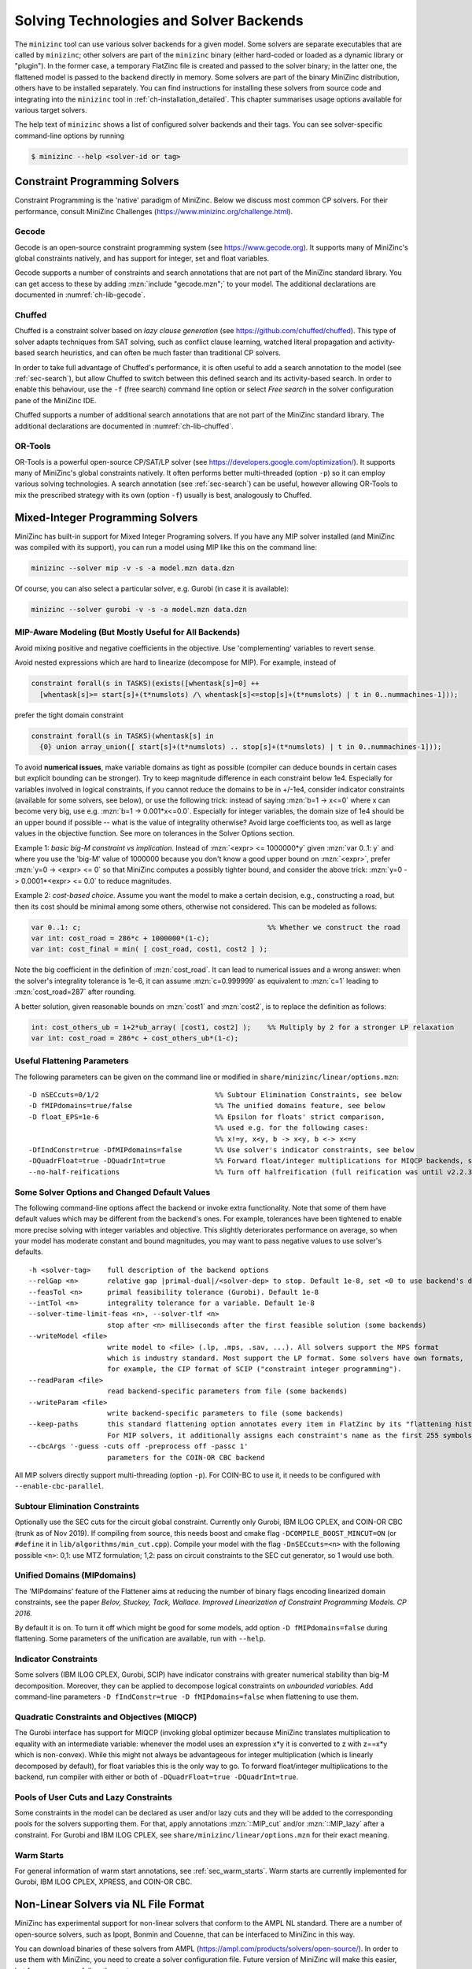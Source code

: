 .. _ch-solvers:

Solving Technologies and Solver Backends
========================================

The ``minizinc`` tool can use various solver backends for a given model.
Some solvers are separate executables that are called by ``minizinc``;
other solvers are part of the ``minizinc`` binary (either hard-coded or loaded as a dynamic library or "plugin").
In the former case, a temporary FlatZinc file is created and passed to the solver binary;
in the latter one, the flattened model is passed to the backend directly in memory.
Some solvers are part of the binary MiniZinc distribution, others have to be installed separately.
You can find instructions for installing these solvers from source code and integrating into the ``minizinc`` tool
in :ref:`ch-installation_detailed`.
This chapter summarises usage options available for various target solvers.

The help text of ``minizinc`` shows a list of configured solver backends and their tags. You can see solver-specific command-line options by running

.. code-block:: bash

  $ minizinc --help <solver-id or tag>

Constraint Programming Solvers
------------------------------

Constraint Programming is the 'native' paradigm of MiniZinc. Below we discuss most common CP solvers.
For their performance, consult MiniZinc Challenges (https://www.minizinc.org/challenge.html).

Gecode
~~~~~~

Gecode is an open-source constraint programming system (see https://www.gecode.org).
It supports many of MiniZinc's global constraints natively, and has support for integer, set and float variables.

Gecode supports a number of constraints and search annotations that are not part of the MiniZinc standard library.
You can get access to these by adding :mzn:`include "gecode.mzn";` to your model. The additional declarations are documented in :numref:`ch-lib-gecode`.


Chuffed
~~~~~~~

Chuffed is a constraint solver based on *lazy clause generation* (see https://github.com/chuffed/chuffed).
This type of solver adapts techniques from SAT solving, such as conflict clause learning,
watched literal propagation and activity-based search heuristics, and can often be much faster than traditional CP solvers.

In order to take full advantage of Chuffed's performance,
it is often useful to add a search annotation to the model (see :ref:`sec-search`),
but allow Chuffed to switch between this defined search and its activity-based search.
In order to enable this behaviour, use the ``-f`` (free search) command line option or
select *Free search* in the solver configuration pane of the MiniZinc IDE.

Chuffed supports a number of additional search annotations that are not part of the MiniZinc standard library.
The additional declarations are documented in :numref:`ch-lib-chuffed`.

OR-Tools
~~~~~~~~

OR-Tools is a powerful open-source CP/SAT/LP solver (see https://developers.google.com/optimization/).
It supports many of MiniZinc's global constraints natively. It often performs better multi-threaded (option ``-p``)
so it can employ various solving technologies. A search annotation (see :ref:`sec-search`) can be useful,
however allowing OR-Tools to mix the prescribed strategy with its own (option ``-f``) usually is best,
analogously to Chuffed.


Mixed-Integer Programming Solvers
---------------------------------

MiniZinc has built-in support for Mixed Integer Programing solvers.
If you have any MIP solver installed (and MiniZinc was compiled with its support),
you can run a model using MIP like this on the command line:

.. code-block:: bash
  
  minizinc --solver mip -v -s -a model.mzn data.dzn

Of course, you can also select a particular solver, e.g. Gurobi (in case it is available):

.. code-block:: bash
  
  minizinc --solver gurobi -v -s -a model.mzn data.dzn

MIP-Aware Modeling (But Mostly Useful for All Backends)
~~~~~~~~~~~~~~~~~~~~~~~~~~~~~~~~~~~~~~~~~~~~~~~~~~~~~~~

Avoid mixing positive and negative coefficients in the objective. Use 'complementing' variables to revert sense.

Avoid nested expressions which are hard to linearize (decompose for MIP). For example, instead of

.. code-block:: minizinc

  constraint forall(s in TASKS)(exists([whentask[s]=0] ++
    [whentask[s]>= start[s]+(t*numslots) /\ whentask[s]<=stop[s]+(t*numslots) | t in 0..nummachines-1]));

prefer the tight domain constraint

.. code-block:: minizinc

  constraint forall(s in TASKS)(whentask[s] in
    {0} union array_union([ start[s]+(t*numslots) .. stop[s]+(t*numslots) | t in 0..nummachines-1]));

To avoid **numerical issues**, make variable domains as tight as possible (compiler can deduce bounds in certain cases but explicit bounding can be stronger).
Try to keep magnitude difference in each constraint below 1e4.
Especially for variables involved in logical constraints, if you cannot reduce the domains to be in +/-1e4,
consider indicator constraints (available for some solvers, see below), or use the following trick:
instead of saying :mzn:`b=1 -> x<=0` where x can become very big, use e.g. :mzn:`b=1 -> 0.001*x<=0.0`.
Especially for integer variables, the domain size of 1e4 should be an upper bound if possible -- what is the value of integrality otherwise?
Avoid large coefficients too, as well as large values in the objective function.
See more on tolerances in the Solver Options section.

Example 1: *basic big-M constraint vs implication*. Instead of :mzn:`<expr> <= 1000000*y` given :mzn:`var 0..1: y`
and where you use the 'big-M' value of 1000000 because you don't know a good upper bound on :mzn:`<expr>`, prefer :mzn:`y=0 -> <expr> <= 0`
so that MiniZinc computes a possibly tighter bound, and consider the above trick: :mzn:`y=0 -> 0.0001*<expr> <= 0.0` to reduce magnitudes.

Example 2: *cost-based choice*. Assume you want the model to make a certain decision, e.g., constructing a road, but then its cost should be minimal among some others, otherwise not considered. This can be modeled as follows:

.. code-block:: minizinc

  var 0..1: c;                                             %% Whether we construct the road
  var int: cost_road = 286*c + 1000000*(1-c);
  var int: cost_final = min( [ cost_road, cost1, cost2 ] );

Note the big coefficient in the definition of :mzn:`cost_road`. It can lead to numerical issues and a wrong answer: when the solver's integrality tolerance is 1e-6, it can assume :mzn:`c=0.999999` as equivalent to :mzn:`c=1` leading to :mzn:`cost_road=287` after rounding.

A better solution, given reasonable bounds on :mzn:`cost1` and :mzn:`cost2`, is to replace the definition as follows:

.. code-block:: minizinc

  int: cost_others_ub = 1+2*ub_array( [cost1, cost2] );    %% Multiply by 2 for a stronger LP relaxation      
  var int: cost_road = 286*c + cost_others_ub*(1-c);


Useful Flattening Parameters
~~~~~~~~~~~~~~~~~~~~~~~~~~~~

The following parameters can be given on the command line or modified in ``share/minizinc/linear/options.mzn``:

::

  -D nSECcuts=0/1/2                            %% Subtour Elimination Constraints, see below
  -D fMIPdomains=true/false                    %% The unified domains feature, see below
  -D float_EPS=1e-6                            %% Epsilon for floats' strict comparison,
                                               %% used e.g. for the following cases:
                                               %% x!=y, x<y, b -> x<y, b <-> x<=y
  -DfIndConstr=true -DfMIPdomains=false        %% Use solver's indicator constraints, see below
  -DQuadrFloat=true -DQuadrInt=true            %% Forward float/integer multiplications for MIQCP backends, see below
  --no-half-reifications                       %% Turn off halfreification (full reification was until v2.2.3)

Some Solver Options and Changed Default Values
~~~~~~~~~~~~~~~~~~~~~~~~~~~~~~~~~~~~~~~~~~~~~~

The following command-line options affect the backend or invoke extra functionality. Note that some of them have default values which may be different from the backend's ones.
For example, tolerances have been tightened to enable more precise solving with integer variables and objective. This slightly deteriorates performance on average, so when your model has moderate constant and bound magnitudes, you may want to pass negative values to use solver's defaults.

::

  -h <solver-tag>    full description of the backend options
  --relGap <n>       relative gap |primal-dual|/<solver-dep> to stop. Default 1e-8, set <0 to use backend's default
  --feasTol <n>      primal feasibility tolerance (Gurobi). Default 1e-8
  --intTol <n>       integrality tolerance for a variable. Default 1e-8
  --solver-time-limit-feas <n>, --solver-tlf <n>
                     stop after <n> milliseconds after the first feasible solution (some backends)
  --writeModel <file>
                     write model to <file> (.lp, .mps, .sav, ...). All solvers support the MPS format
                     which is industry standard. Most support the LP format. Some solvers have own formats,
                     for example, the CIP format of SCIP ("constraint integer programming").
  --readParam <file>
                     read backend-specific parameters from file (some backends)
  --writeParam <file>
                     write backend-specific parameters to file (some backends)
  --keep-paths       this standard flattening option annotates every item in FlatZinc by its "flattening history".
                     For MIP solvers, it additionally assigns each constraint's name as the first 255 symbols of that.
  --cbcArgs '-guess -cuts off -preprocess off -passc 1'
                     parameters for the COIN-OR CBC backend

All MIP solvers directly support multi-threading (option ``-p``). For COIN-BC to use it, it needs to be
configured with ``--enable-cbc-parallel``.

Subtour Elimination Constraints
~~~~~~~~~~~~~~~~~~~~~~~~~~~~~~~

Optionally use the SEC cuts for the circuit global constraint.
Currently only Gurobi, IBM ILOG CPLEX, and COIN-OR CBC (trunk as of Nov 2019).
If compiling from source, this needs boost and cmake flag ``-DCOMPILE_BOOST_MINCUT=ON``
(or ``#define`` it in ``lib/algorithms/min_cut.cpp``).
Compile your model with the flag ``-DnSECcuts=<n>`` with the following possible ``<n>``:
0,1: use MTZ formulation; 1,2: pass on circuit constraints
to the SEC cut generator, so 1 would use both.

Unified Domains (MIPdomains)
~~~~~~~~~~~~~~~~~~~~~~~~~~~~

The 'MIPdomains' feature of the Flattener aims at reducing the number of binary flags
encoding linearized domain constraints, see the paper
*Belov, Stuckey, Tack, Wallace. Improved Linearization of Constraint Programming Models. CP 2016.*

By default it is on.
To turn it off which might be good for some models, add option ``-D fMIPdomains=false`` during flattening.
Some parameters of the unification are available, run with ``--help``.

Indicator Constraints
~~~~~~~~~~~~~~~~~~~~~

Some solvers (IBM ILOG CPLEX, Gurobi, SCIP) have indicator constrains with greater numerical stability than big-M decomposition.
Moreover, they can be applied to decompose logical constraints on *unbounded variables*.
Add command-line parameters ``-D fIndConstr=true -D fMIPdomains=false`` when flattening
to use them.

Quadratic Constraints and Objectives (MIQCP)
~~~~~~~~~~~~~~~~~~~~~~~~~~~~~~~~~~~~~~~~~~~~

The Gurobi interface has support for MIQCP (invoking global optimizer because MiniZinc translates multiplication to
equality with an intermediate variable: whenever the model uses an expression x*y it is converted to z with z==x*y which is non-convex).
While this might not always be advantageous for integer multiplication (which is linearly decomposed by default), for float variables
this is the only way to go. To forward float/integer multiplications to the backend, run compiler with either or both of
``-DQuadrFloat=true -DQuadrInt=true``.

Pools of User Cuts and Lazy Constraints
~~~~~~~~~~~~~~~~~~~~~~~~~~~~~~~~~~~~~~~
Some constraints in the model can be declared as user and/or lazy cuts and they will be added to the corresponding pools
for the solvers supporting them. For that, apply annotations :mzn:`::MIP_cut` and/or :mzn:`::MIP_lazy` after a constraint.
For Gurobi and IBM ILOG CPLEX, see ``share/minizinc/linear/options.mzn`` for their exact meaning.

Warm Starts
~~~~~~~~~~~

For general information of warm start annotations, see :ref:`sec_warm_starts`.
Warm starts are currently implemented for Gurobi, IBM ILOG CPLEX, XPRESS, and COIN-OR CBC.

.. _ch-solvers-nonlinear:

Non-Linear Solvers via NL File Format
-------------------------------------

MiniZinc has experimental support for non-linear solvers that conform to the AMPL NL standard. There are a number of open-source solvers, such as Ipopt, Bonmin and Couenne, that can be interfaced to MiniZinc in this way.

You can download binaries of these solvers from AMPL (https://ampl.com/products/solvers/open-source/). In order to use them with MiniZinc, you need to create a solver configuration file. Future version of MiniZinc will make this easier, but for now you can follow these steps:

1. Download the solver binary. For this example, we assume you chose the Couenne solver, which supports non-linear, non-convex, mixed discrete and continuous problems.
2. Create a solver configuration file called ``couenne.msc`` in the ``share/minizinc/solvers`` directory of your MiniZinc installation, with the following contents:
  
  .. code-block:: json
  
    {
      "id" : "org.coin-or.couenne",
      "name" : "Couenne",
      "executable" : "/Users/tack/Downloads/couenne-osx/couenne",
      "version": "0.5.6",
      "supportsFzn":false,
      "supportsNL":true
    }
  
  You can adapt the ``version`` field if you downloaded a different version (it's only used for displaying).
  
3. Run ``minizinc --solvers``. The Couenne solver should appear in the list of solvers now.
4. Run ``minizinc --solver couenne model.mzn`` on some MiniZinc model, or use Couenne from the MiniZinc IDE.

The AMPL NL support is currently experimental, and your MiniZinc model is translated to NL without regard
for the capabilities of the target solver. For example, Ipopt only supports continuous variables, so translating
a model with integer variables will result in a solver-level error message. There is currently no support for
translating Boolean variables and constraints into 0/1 integer variables (as required by e.g. Couenne).
You can experiment with the standard linearisation library, using the ``-Glinear [-DQuadrFloat=true -DQuadrInt=true]``
flag. However, this will either
linearise all integer constraints, even the ones that solvers like Couenne may support natively, or use non-convex
representation. We will ship dedicated solver libraries for some NL solvers with future versions of MiniZinc.

















